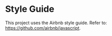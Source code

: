 * Style Guide
This project uses the Airbnb style guide. Refer to: https://github.com/airbnb/javascript.